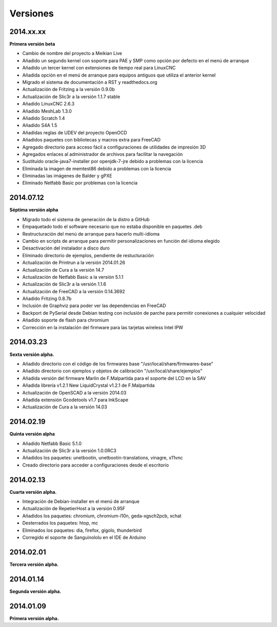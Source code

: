 .. :changelog:

=========
Versiones
=========

2014.xx.xx
~~~~~~~~~~

**Primera versión beta**

* Cambio de nombre del proyecto a Meikian Live 
* Añadido un segundo kernel con soporte para PAE y SMP como opción por defecto en el menú de arranque
* Añadido un tercer kernel con extensiones de tiempo real para LinuxCNC
* Añadida opción en el menú de arranque para equipos antiguos que utiliza el anterior kernel
* Migrado el sistema de documentación a RST y readthedocs.org
* Actualización de Fritzing a la versión 0.9.0b
* Actualización de Slic3r a la versión 1.1.7 stable
* Añadido LinuxCNC 2.6.3
* Añadido MeshLab 1.3.0
* Añadido Scratch 1.4
* Añadido S4A 1.5 
* Añadidas reglas de UDEV del proyecto OpenOCD
* Añadidos paquetes con bibliotecas y macros extra para FreeCAD
* Agregado directorio para acceso fácil a configuraciones de utilidades de impresión 3D
* Agregados enlaces al administrador de archivos para facilitar la navegación
* Sustituido oracle-java7-installer por openjdk-7-jre debido a problemas con la licencia
* Eliminada la imagen de memtest86 debido a problemas con la licencia
* Eliminadas las imágenes de Balder y gPXE 
* Eliminado Netfabb Basic por problemas con la licencia

2014.07.12
~~~~~~~~~~

**Séptima versión alpha**

* Migrado todo el sistema de generación de la distro a GitHub
* Empaquetado todo el software necesario que no estaba disponible en paquetes .deb
* Restructuración del menú de arranque para hacerlo multi-idioma
* Cambio en scripts de arranque para permitir personalizaciones en función del idioma elegido
* Desactivación del instalador a disco duro
* Eliminado directorio de ejemplos, pendiente de restucturación
* Actualización de Printrun a la versión 2014.01.26
* Actualización de Cura a la versión 14.7
* Actualización de Netfabb Basic a la versión 5.1.1
* Actualización de Slic3r a la versión 1.1.6
* Actualización de FreeCAD a la versión 0.14.3692
* Añadido Fritzing 0.8.7b
* Inclusión de Graphviz para poder ver las dependencias en FreeCAD
* Backport de PySerial desde Debian testing con inclusión de parche para permitir conexiones a cualquier velocidad
* Añadido soporte de flash para chromium
* Corrección en la instalación del firmware para las tarjetas wireless Intel IPW

2014.03.23
~~~~~~~~~~

**Sexta versión alpha.**

* Añadido directorio con el código de los firmwares base "/usr/local/share/firmwares-base"
* Añadido directorio con ejemplos y objetos de calibración "/usr/local/share/ejemplos"
* Añadida versión del firmware Marlin de F.Malpartida para el soporte del LCD en la SAV
* Añadida librería v1.2.1 New LiquidCrystal v1.2.1 de F.Malpartida
* Actualización de OpenSCAD a la versión 2014.03
* Añadida extensión Gcodetools v1.7 para InkScape
* Actualización de Cura a la versión 14.03

2014.02.19
~~~~~~~~~~

**Quinta versión alpha**

* Añadido Netfabb Basic 5.1.0
* Actualización de Slic3r a la versión 1.0.0RC3
* Añadidos los paquetes: unetbootin, unetbootin-translations, vinagre, x11vnc
* Creado directorio para acceder a configuraciones desde el escritorio

2014.02.13
~~~~~~~~~~

**Cuarta versión alpha.**

* Integración de Debian-installer en el menú de arranque
* Actualización de RepetierHost a la versión 0.95F
* Añadidos los paquetes: chromium, chromium-l10n, geda-xgsch2pcb, xchat
* Desterrados los paquetes: htop, mc
* Eliminados los paquetes: dia, firefox, gigolo, thunderbird
* Corregido el soporte de Sanguinololu en el IDE de Arduino

2014.02.01
~~~~~~~~~~

**Tercera versión alpha.**

2014.01.14
~~~~~~~~~~

**Segunda versión alpha.**

2014.01.09
~~~~~~~~~~

**Primera versión alpha.**

